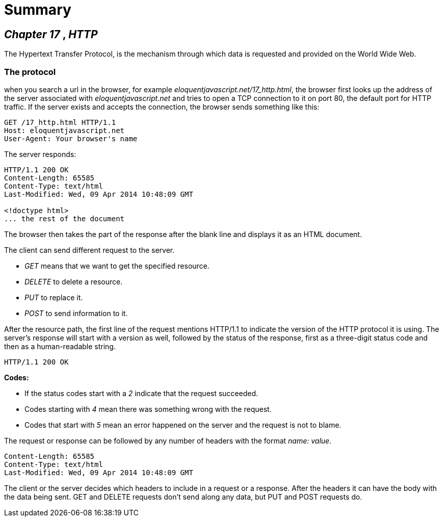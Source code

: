 = Summary

== _Chapter 17_ , _HTTP_

The Hypertext Transfer Protocol, is the mechanism through which data is
requested and provided on the World Wide Web.

=== The protocol

when you search a url in the browser, for example
_eloquentjavascript.net/17_http.html_, the browser first looks up the address of
 the server associated with _eloquentjavascript.net_ and tries to open a TCP
 connection to it on port 80, the default port for HTTP traffic. If the server
 exists and accepts the connection, the browser sends something like this:

[source, Shell]
----
GET /17_http.html HTTP/1.1
Host: eloquentjavascript.net
User-Agent: Your browser's name
----

The server responds:
[source, Shell]
----
HTTP/1.1 200 OK
Content-Length: 65585
Content-Type: text/html
Last-Modified: Wed, 09 Apr 2014 10:48:09 GMT

<!doctype html>
... the rest of the document
----

The browser then takes the part of the response after the blank line and
displays it as an HTML document.

The client can send different request to the server.

* _GET_ means that we want to get the specified resource.
* _DELETE_ to delete a resource.
* _PUT_ to replace it.
* _POST_ to send information to it.


After the resource path, the first line of the request mentions HTTP/1.1 to
indicate the version of the HTTP protocol it is using. The server’s response
will start with a version as well, followed by the status of the response, first
 as a three-digit status code and then as a human-readable string.

[source, Shell]
----
HTTP/1.1 200 OK
----

*Codes:*

* If the status codes start with a _2_ indicate that the request succeeded.

* Codes starting with _4_ mean there was something wrong with the request.

* Codes that start with _5_ mean an error happened on the server and the request
 is not to blame.

The request or response can be followed by any number of headers with the
 format _name: value_.

[source, Shell]
----
Content-Length: 65585
Content-Type: text/html
Last-Modified: Wed, 09 Apr 2014 10:48:09 GMT
----

The client or the server decides which headers to include in a request or a
response. After the headers it can have the body with the data being sent. GET
and DELETE requests don’t send along any data, but PUT and POST requests do.
